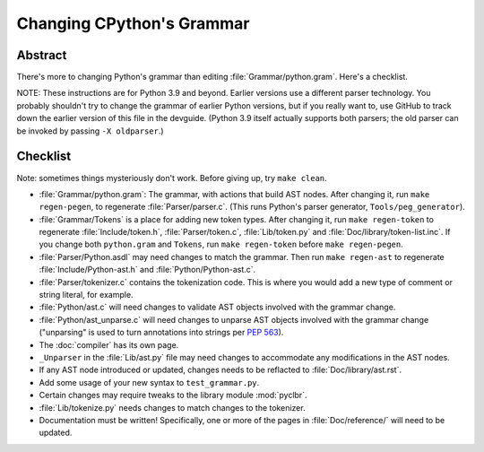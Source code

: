 .. _grammar:

Changing CPython's Grammar
==========================

Abstract
--------

There's more to changing Python's grammar than editing
:file:`Grammar/python.gram`.  Here's a checklist.

NOTE: These instructions are for Python 3.9 and beyond.  Earlier
versions use a different parser technology.  You probably shouldn't
try to change the grammar of earlier Python versions, but if you
really want to, use GitHub to track down the earlier version of this
file in the devguide.  (Python 3.9 itself actually supports both
parsers; the old parser can be invoked by passing ``-X oldparser``.)


Checklist
---------

Note: sometimes things mysteriously don't work.  Before giving up, try ``make clean``.

* :file:`Grammar/python.gram`: The grammar, with actions that build AST nodes.  After changing
  it, run ``make regen-pegen``, to regenerate :file:`Parser/parser.c`.
  (This runs Python's parser generator, ``Tools/peg_generator``).

* :file:`Grammar/Tokens` is a place for adding new token types.  After
  changing it, run ``make regen-token`` to regenerate :file:`Include/token.h`,
  :file:`Parser/token.c`, :file:`Lib/token.py` and
  :file:`Doc/library/token-list.inc`.  If you change both ``python.gram`` and ``Tokens``,
  run ``make regen-token`` before ``make regen-pegen``.

* :file:`Parser/Python.asdl` may need changes to match the grammar.  Then run ``make
  regen-ast`` to regenerate :file:`Include/Python-ast.h` and :file:`Python/Python-ast.c`.

* :file:`Parser/tokenizer.c` contains the tokenization code.  This is where you would
  add a new type of comment or string literal, for example.

* :file:`Python/ast.c` will need changes to validate AST objects involved with the
  grammar change.

* :file:`Python/ast_unparse.c` will need changes to unparse AST objects involved with the
  grammar change ("unparsing" is used to turn annotations into strings per :pep:`563`).

* The :doc:`compiler` has its own page.

* ``_Unparser`` in the :file:`Lib/ast.py` file may need changes to accommodate
  any modifications in the AST nodes.

* If any AST node introduced or updated, changes needs to be reflacted to
  :file:`Doc/library/ast.rst`. 

* Add some usage of your new syntax to ``test_grammar.py``.

* Certain changes may require tweaks to the library module :mod:`pyclbr`.

* :file:`Lib/tokenize.py` needs changes to match changes to the tokenizer.

* Documentation must be written! Specifically, one or more of the pages in
  :file:`Doc/reference/` will need to be updated.

